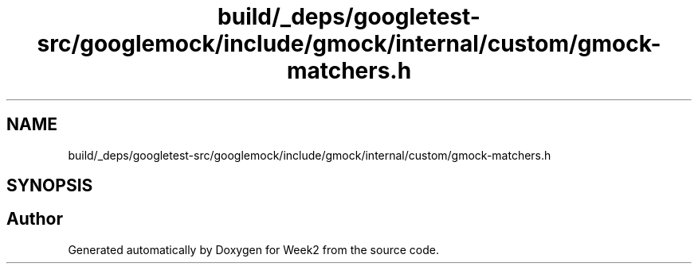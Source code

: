 .TH "build/_deps/googletest-src/googlemock/include/gmock/internal/custom/gmock-matchers.h" 3 "Tue Sep 12 2023" "Week2" \" -*- nroff -*-
.ad l
.nh
.SH NAME
build/_deps/googletest-src/googlemock/include/gmock/internal/custom/gmock-matchers.h
.SH SYNOPSIS
.br
.PP
.SH "Author"
.PP 
Generated automatically by Doxygen for Week2 from the source code\&.
